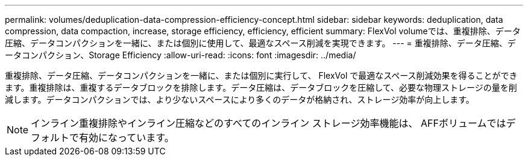 ---
permalink: volumes/deduplication-data-compression-efficiency-concept.html 
sidebar: sidebar 
keywords: deduplication, data compression, data compaction, increase, storage efficiency, efficiency, efficient 
summary: FlexVol volumeでは、重複排除、データ圧縮、データコンパクションを一緒に、または個別に使用して、最適なスペース削減を実現できます。 
---
= 重複排除、データ圧縮、データコンパクション、Storage Efficiency
:allow-uri-read: 
:icons: font
:imagesdir: ../media/


[role="lead"]
重複排除、データ圧縮、データコンパクションを一緒に、または個別に実行して、 FlexVol で最適なスペース削減効果を得ることができます。重複排除は、重複するデータブロックを排除します。データ圧縮は、データブロックを圧縮して、必要な物理ストレージの量を削減します。データコンパクションでは、より少ないスペースにより多くのデータが格納され、ストレージ効率が向上します。

[NOTE]
====
インライン重複排除やインライン圧縮などのすべてのインライン ストレージ効率機能は、 AFFボリュームではデフォルトで有効になっています。

====